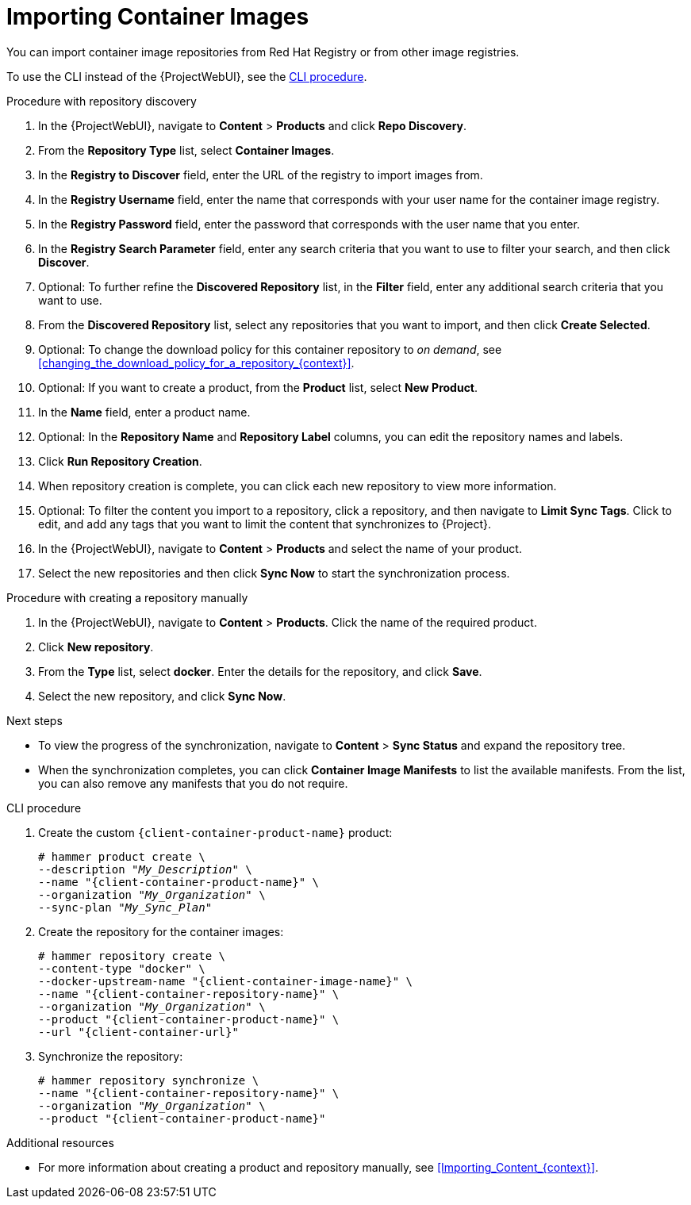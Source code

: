 [id="Importing_Container_Images_{context}"]
= Importing Container Images

ifndef::orcharhino[]
You can import container image repositories from Red Hat Registry or from other image registries.
endif::[]
ifdef::orcharhino[]
You can import container image repositories from any container image registry.
endif::[]

To use the CLI instead of the {ProjectWebUI}, see the xref:cli-importing-container-images[].

.Procedure with repository discovery
. In the {ProjectWebUI}, navigate to *Content* > *Products* and click *Repo Discovery*.
. From the *Repository Type* list, select *Container Images*.
. In the *Registry to Discover* field, enter the URL of the registry to import images from.
. In the *Registry Username* field, enter the name that corresponds with your user name for the container image registry.
. In the *Registry Password* field, enter the password that corresponds with the user name that you enter.
. In the *Registry Search Parameter* field, enter any search criteria that you want to use to filter your search, and then click *Discover*.
. Optional: To further refine the *Discovered Repository* list, in the *Filter* field, enter any additional search criteria that you want to use.
. From the *Discovered Repository* list, select any repositories that you want to import, and then click *Create Selected*.
. Optional: To change the download policy for this container repository to _on demand_, see xref:changing_the_download_policy_for_a_repository_{context}[].
. Optional: If you want to create a product, from the *Product* list, select *New Product*.
. In the *Name* field, enter a product name.
. Optional: In the *Repository Name* and *Repository Label* columns, you can edit the repository names and labels.
. Click *Run Repository Creation*.
. When repository creation is complete, you can click each new repository to view more information.
. Optional: To filter the content you import to a repository, click a repository, and then navigate to *Limit Sync Tags*.
Click to edit, and add any tags that you want to limit the content that synchronizes to {Project}.
. In the {ProjectWebUI}, navigate to *Content* > *Products* and select the name of your product.
. Select the new repositories and then click *Sync Now* to start the synchronization process.

.Procedure with creating a repository manually
. In the {ProjectWebUI}, navigate to *Content* > *Products*.
Click the name of the required product.
. Click *New repository*.
. From the *Type* list, select *docker*.
Enter the details for the repository, and click *Save*.
. Select the new repository, and click *Sync Now*.

[role="_additional-resources"]
.Next steps
* To view the progress of the synchronization, navigate to *Content* > *Sync Status* and expand the repository tree.
* When the synchronization completes, you can click *Container Image Manifests* to list the available manifests.
From the list, you can also remove any manifests that you do not require.

[id="cli-importing-container-images"]
.CLI procedure
. Create the custom `{client-container-product-name}` product:
+
[options="nowrap", subs="+quotes,verbatim,attributes"]
----
# hammer product create \
--description "_My_Description_" \
--name "{client-container-product-name}" \
--organization "_My_Organization_" \
--sync-plan "_My_Sync_Plan_"
----
. Create the repository for the container images:
+
[options="nowrap", subs="+quotes,verbatim,attributes"]
----
# hammer repository create \
--content-type "docker" \
--docker-upstream-name "{client-container-image-name}" \
--name "{client-container-repository-name}" \
--organization "_My_Organization_" \
--product "{client-container-product-name}" \
--url "{client-container-url}"
----
. Synchronize the repository:
+
[options="nowrap", subs="+quotes,verbatim,attributes"]
----
# hammer repository synchronize \
--name "{client-container-repository-name}" \
--organization "_My_Organization_" \
--product "{client-container-product-name}"
----

[role="_additional-resources"]
.Additional resources
* For more information about creating a product and repository manually, see xref:Importing_Content_{context}[].
